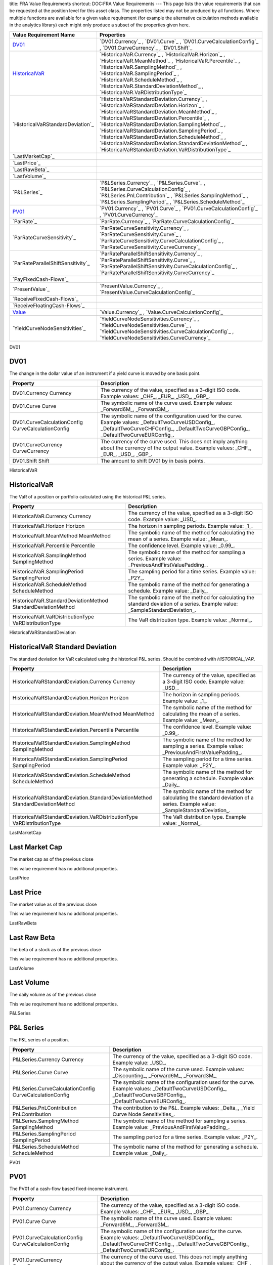 title: FRA Value Requirements
shortcut: DOC:FRA Value Requirements
---
This page lists the value requirements that can be requested at the position level for this asset class. The properties listed may not be produced by all functions. Where multiple functions are available for a given value requirement (for example the alternative calculation methods available in the analytics library) each might only produce a subset of the properties given here.



+---------------------------------------+----------------------------------------------------------------------------------------------------------------------------------------------------------------------------------------------------------------------------------------------------------------------------------------------------------------------------------------------------------------------------------------------------------------------------------------------------------------------+
| Value Requirement Name                | Properties                                                                                                                                                                                                                                                                                                                                                                                                                                                           |
+=======================================+======================================================================================================================================================================================================================================================================================================================================================================================================================================================================+
|  `DV01`_                              |  `DV01.Currency`_ , `DV01.Curve`_ , `DV01.CurveCalculationConfig`_ , `DV01.CurveCurrency`_ , `DV01.Shift`_                                                                                                                                                                                                                                                                                                                                                           |
+---------------------------------------+----------------------------------------------------------------------------------------------------------------------------------------------------------------------------------------------------------------------------------------------------------------------------------------------------------------------------------------------------------------------------------------------------------------------------------------------------------------------+
|  `HistoricalVaR`_                     |  `HistoricalVaR.Currency`_ , `HistoricalVaR.Horizon`_ , `HistoricalVaR.MeanMethod`_ , `HistoricalVaR.Percentile`_ , `HistoricalVaR.SamplingMethod`_ , `HistoricalVaR.SamplingPeriod`_ , `HistoricalVaR.ScheduleMethod`_ , `HistoricalVaR.StandardDeviationMethod`_ , `HistoricalVaR.VaRDistributionType`_                                                                                                                                                            |
+---------------------------------------+----------------------------------------------------------------------------------------------------------------------------------------------------------------------------------------------------------------------------------------------------------------------------------------------------------------------------------------------------------------------------------------------------------------------------------------------------------------------+
|  `HistoricalVaRStandardDeviation`_    |  `HistoricalVaRStandardDeviation.Currency`_ , `HistoricalVaRStandardDeviation.Horizon`_ , `HistoricalVaRStandardDeviation.MeanMethod`_ , `HistoricalVaRStandardDeviation.Percentile`_ , `HistoricalVaRStandardDeviation.SamplingMethod`_ , `HistoricalVaRStandardDeviation.SamplingPeriod`_ , `HistoricalVaRStandardDeviation.ScheduleMethod`_ , `HistoricalVaRStandardDeviation.StandardDeviationMethod`_ , `HistoricalVaRStandardDeviation.VaRDistributionType`_   |
+---------------------------------------+----------------------------------------------------------------------------------------------------------------------------------------------------------------------------------------------------------------------------------------------------------------------------------------------------------------------------------------------------------------------------------------------------------------------------------------------------------------------+
|  `LastMarketCap`_                     |                                                                                                                                                                                                                                                                                                                                                                                                                                                                      |
+---------------------------------------+----------------------------------------------------------------------------------------------------------------------------------------------------------------------------------------------------------------------------------------------------------------------------------------------------------------------------------------------------------------------------------------------------------------------------------------------------------------------+
|  `LastPrice`_                         |                                                                                                                                                                                                                                                                                                                                                                                                                                                                      |
+---------------------------------------+----------------------------------------------------------------------------------------------------------------------------------------------------------------------------------------------------------------------------------------------------------------------------------------------------------------------------------------------------------------------------------------------------------------------------------------------------------------------+
|  `LastRawBeta`_                       |                                                                                                                                                                                                                                                                                                                                                                                                                                                                      |
+---------------------------------------+----------------------------------------------------------------------------------------------------------------------------------------------------------------------------------------------------------------------------------------------------------------------------------------------------------------------------------------------------------------------------------------------------------------------------------------------------------------------+
|  `LastVolume`_                        |                                                                                                                                                                                                                                                                                                                                                                                                                                                                      |
+---------------------------------------+----------------------------------------------------------------------------------------------------------------------------------------------------------------------------------------------------------------------------------------------------------------------------------------------------------------------------------------------------------------------------------------------------------------------------------------------------------------------+
|  `P&LSeries`_                         |  `P&LSeries.Currency`_ , `P&LSeries.Curve`_ , `P&LSeries.CurveCalculationConfig`_ , `P&LSeries.PnLContribution`_ , `P&LSeries.SamplingMethod`_ , `P&LSeries.SamplingPeriod`_ , `P&LSeries.ScheduleMethod`_                                                                                                                                                                                                                                                           |
+---------------------------------------+----------------------------------------------------------------------------------------------------------------------------------------------------------------------------------------------------------------------------------------------------------------------------------------------------------------------------------------------------------------------------------------------------------------------------------------------------------------------+
|  `PV01`_                              |  `PV01.Currency`_ , `PV01.Curve`_ , `PV01.CurveCalculationConfig`_ , `PV01.CurveCurrency`_                                                                                                                                                                                                                                                                                                                                                                           |
+---------------------------------------+----------------------------------------------------------------------------------------------------------------------------------------------------------------------------------------------------------------------------------------------------------------------------------------------------------------------------------------------------------------------------------------------------------------------------------------------------------------------+
|  `ParRate`_                           |  `ParRate.Currency`_ , `ParRate.CurveCalculationConfig`_                                                                                                                                                                                                                                                                                                                                                                                                             |
+---------------------------------------+----------------------------------------------------------------------------------------------------------------------------------------------------------------------------------------------------------------------------------------------------------------------------------------------------------------------------------------------------------------------------------------------------------------------------------------------------------------------+
|  `ParRateCurveSensitivity`_           |  `ParRateCurveSensitivity.Currency`_ , `ParRateCurveSensitivity.Curve`_ , `ParRateCurveSensitivity.CurveCalculationConfig`_ , `ParRateCurveSensitivity.CurveCurrency`_                                                                                                                                                                                                                                                                                               |
+---------------------------------------+----------------------------------------------------------------------------------------------------------------------------------------------------------------------------------------------------------------------------------------------------------------------------------------------------------------------------------------------------------------------------------------------------------------------------------------------------------------------+
|  `ParRateParallelShiftSensitivity`_   |  `ParRateParallelShiftSensitivity.Currency`_ , `ParRateParallelShiftSensitivity.Curve`_ , `ParRateParallelShiftSensitivity.CurveCalculationConfig`_ , `ParRateParallelShiftSensitivity.CurveCurrency`_                                                                                                                                                                                                                                                               |
+---------------------------------------+----------------------------------------------------------------------------------------------------------------------------------------------------------------------------------------------------------------------------------------------------------------------------------------------------------------------------------------------------------------------------------------------------------------------------------------------------------------------+
|  `PayFixedCash-Flows`_                |                                                                                                                                                                                                                                                                                                                                                                                                                                                                      |
+---------------------------------------+----------------------------------------------------------------------------------------------------------------------------------------------------------------------------------------------------------------------------------------------------------------------------------------------------------------------------------------------------------------------------------------------------------------------------------------------------------------------+
|  `PresentValue`_                      |  `PresentValue.Currency`_ , `PresentValue.CurveCalculationConfig`_                                                                                                                                                                                                                                                                                                                                                                                                   |
+---------------------------------------+----------------------------------------------------------------------------------------------------------------------------------------------------------------------------------------------------------------------------------------------------------------------------------------------------------------------------------------------------------------------------------------------------------------------------------------------------------------------+
|  `ReceiveFixedCash-Flows`_            |                                                                                                                                                                                                                                                                                                                                                                                                                                                                      |
+---------------------------------------+----------------------------------------------------------------------------------------------------------------------------------------------------------------------------------------------------------------------------------------------------------------------------------------------------------------------------------------------------------------------------------------------------------------------------------------------------------------------+
|  `ReceiveFloatingCash-Flows`_         |                                                                                                                                                                                                                                                                                                                                                                                                                                                                      |
+---------------------------------------+----------------------------------------------------------------------------------------------------------------------------------------------------------------------------------------------------------------------------------------------------------------------------------------------------------------------------------------------------------------------------------------------------------------------------------------------------------------------+
|  `Value`_                             |  `Value.Currency`_ , `Value.CurveCalculationConfig`_                                                                                                                                                                                                                                                                                                                                                                                                                 |
+---------------------------------------+----------------------------------------------------------------------------------------------------------------------------------------------------------------------------------------------------------------------------------------------------------------------------------------------------------------------------------------------------------------------------------------------------------------------------------------------------------------------+
|  `YieldCurveNodeSensitivities`_       |  `YieldCurveNodeSensitivities.Currency`_ , `YieldCurveNodeSensitivities.Curve`_ , `YieldCurveNodeSensitivities.CurveCalculationConfig`_ , `YieldCurveNodeSensitivities.CurveCurrency`_                                                                                                                                                                                                                                                                               |
+---------------------------------------+----------------------------------------------------------------------------------------------------------------------------------------------------------------------------------------------------------------------------------------------------------------------------------------------------------------------------------------------------------------------------------------------------------------------------------------------------------------------+



DV01

....
DV01
....


The change in the dollar value of an instrument if a yield curve is moved by one basis point.



+------------------------------------------------------+--------------------------------------------------------------------------------------------------------------------------------------------------------------------------------------------+
| Property                                             | Description                                                                                                                                                                                |
+======================================================+============================================================================================================================================================================================+
|  DV01.Currency Currency                              | The currency of the value, specified as a 3-digit ISO code. Example values: _CHF_, _EUR_, _USD_, _GBP_.                                                                                    |
+------------------------------------------------------+--------------------------------------------------------------------------------------------------------------------------------------------------------------------------------------------+
|  DV01.Curve Curve                                    | The symbolic name of the curve used. Example values: _Forward6M_, _Forward3M_.                                                                                                             |
+------------------------------------------------------+--------------------------------------------------------------------------------------------------------------------------------------------------------------------------------------------+
|  DV01.CurveCalculationConfig CurveCalculationConfig  | The symbolic name of the configuration used for the curve. Example values: _DefaultTwoCurveUSDConfig_, _DefaultTwoCurveCHFConfig_, _DefaultTwoCurveGBPConfig_, _DefaultTwoCurveEURConfig_. |
+------------------------------------------------------+--------------------------------------------------------------------------------------------------------------------------------------------------------------------------------------------+
|  DV01.CurveCurrency CurveCurrency                    | The currency of the curve used. This does not imply anything about the currency of the output value. Example values: _CHF_, _EUR_, _USD_, _GBP_.                                           |
+------------------------------------------------------+--------------------------------------------------------------------------------------------------------------------------------------------------------------------------------------------+
|  DV01.Shift Shift                                    | The amount to shift DV01 by in basis points.                                                                                                                                               |
+------------------------------------------------------+--------------------------------------------------------------------------------------------------------------------------------------------------------------------------------------------+



HistoricalVaR

.............
HistoricalVaR
.............


The VaR of a position or portfolio calculated using the historical P&L series.



+-----------------------------------------------------------------+-------------------------------------------------------------------------------------------------------------------------------+
| Property                                                        | Description                                                                                                                   |
+=================================================================+===============================================================================================================================+
|  HistoricalVaR.Currency Currency                                | The currency of the value, specified as a 3-digit ISO code. Example value: _USD_.                                             |
+-----------------------------------------------------------------+-------------------------------------------------------------------------------------------------------------------------------+
|  HistoricalVaR.Horizon Horizon                                  | The horizon in sampling periods. Example value: _1_.                                                                          |
+-----------------------------------------------------------------+-------------------------------------------------------------------------------------------------------------------------------+
|  HistoricalVaR.MeanMethod MeanMethod                            | The symbolic name of the method for calculating the mean of a series. Example value: _Mean_.                                  |
+-----------------------------------------------------------------+-------------------------------------------------------------------------------------------------------------------------------+
|  HistoricalVaR.Percentile Percentile                            | The confidence level. Example value: _0.99_.                                                                                  |
+-----------------------------------------------------------------+-------------------------------------------------------------------------------------------------------------------------------+
|  HistoricalVaR.SamplingMethod SamplingMethod                    | The symbolic name of the method for sampling a series. Example value: _PreviousAndFirstValuePadding_.                         |
+-----------------------------------------------------------------+-------------------------------------------------------------------------------------------------------------------------------+
|  HistoricalVaR.SamplingPeriod SamplingPeriod                    | The sampling period for a time series. Example value: _P2Y_.                                                                  |
+-----------------------------------------------------------------+-------------------------------------------------------------------------------------------------------------------------------+
|  HistoricalVaR.ScheduleMethod ScheduleMethod                    | The symbolic name of the method for generating a schedule. Example value: _Daily_.                                            |
+-----------------------------------------------------------------+-------------------------------------------------------------------------------------------------------------------------------+
|  HistoricalVaR.StandardDeviationMethod StandardDeviationMethod  | The symbolic name of the method for calculating the standard deviation of a series. Example value: _SampleStandardDeviation_. |
+-----------------------------------------------------------------+-------------------------------------------------------------------------------------------------------------------------------+
|  HistoricalVaR.VaRDistributionType VaRDistributionType          | The VaR distribution type. Example value: _Normal_.                                                                           |
+-----------------------------------------------------------------+-------------------------------------------------------------------------------------------------------------------------------+



HistoricalVaRStandardDeviation

................................
HistoricalVaR Standard Deviation
................................


The standard deviation for VaR calculated using the historical P&L series. Should be combined with `HISTORICAL_VAR`.



+----------------------------------------------------------------------------------+-------------------------------------------------------------------------------------------------------------------------------+
| Property                                                                         | Description                                                                                                                   |
+==================================================================================+===============================================================================================================================+
|  HistoricalVaRStandardDeviation.Currency Currency                                | The currency of the value, specified as a 3-digit ISO code. Example value: _USD_.                                             |
+----------------------------------------------------------------------------------+-------------------------------------------------------------------------------------------------------------------------------+
|  HistoricalVaRStandardDeviation.Horizon Horizon                                  | The horizon in sampling periods. Example value: _1_.                                                                          |
+----------------------------------------------------------------------------------+-------------------------------------------------------------------------------------------------------------------------------+
|  HistoricalVaRStandardDeviation.MeanMethod MeanMethod                            | The symbolic name of the method for calculating the mean of a series. Example value: _Mean_.                                  |
+----------------------------------------------------------------------------------+-------------------------------------------------------------------------------------------------------------------------------+
|  HistoricalVaRStandardDeviation.Percentile Percentile                            | The confidence level. Example value: _0.99_.                                                                                  |
+----------------------------------------------------------------------------------+-------------------------------------------------------------------------------------------------------------------------------+
|  HistoricalVaRStandardDeviation.SamplingMethod SamplingMethod                    | The symbolic name of the method for sampling a series. Example value: _PreviousAndFirstValuePadding_.                         |
+----------------------------------------------------------------------------------+-------------------------------------------------------------------------------------------------------------------------------+
|  HistoricalVaRStandardDeviation.SamplingPeriod SamplingPeriod                    | The sampling period for a time series. Example value: _P2Y_.                                                                  |
+----------------------------------------------------------------------------------+-------------------------------------------------------------------------------------------------------------------------------+
|  HistoricalVaRStandardDeviation.ScheduleMethod ScheduleMethod                    | The symbolic name of the method for generating a schedule. Example value: _Daily_.                                            |
+----------------------------------------------------------------------------------+-------------------------------------------------------------------------------------------------------------------------------+
|  HistoricalVaRStandardDeviation.StandardDeviationMethod StandardDeviationMethod  | The symbolic name of the method for calculating the standard deviation of a series. Example value: _SampleStandardDeviation_. |
+----------------------------------------------------------------------------------+-------------------------------------------------------------------------------------------------------------------------------+
|  HistoricalVaRStandardDeviation.VaRDistributionType VaRDistributionType          | The VaR distribution type. Example value: _Normal_.                                                                           |
+----------------------------------------------------------------------------------+-------------------------------------------------------------------------------------------------------------------------------+



LastMarketCap

...............
Last Market Cap
...............


The market cap as of the previous close

This value requirement has no additional properties.

LastPrice

..........
Last Price
..........


The market value as of the previous close

This value requirement has no additional properties.

LastRawBeta

.............
Last Raw Beta
.............


The beta of a stock as of the previous close

This value requirement has no additional properties.

LastVolume

...........
Last Volume
...........


The daily volume as of the previous close

This value requirement has no additional properties.

P&LSeries

..........
P&L Series
..........


The P&L series of a position.



+-----------------------------------------------------------+----------------------------------------------------------------------------------------------------------------------------------------------------------------+
| Property                                                  | Description                                                                                                                                                    |
+===========================================================+================================================================================================================================================================+
|  P&LSeries.Currency Currency                              | The currency of the value, specified as a 3-digit ISO code. Example value: _USD_.                                                                              |
+-----------------------------------------------------------+----------------------------------------------------------------------------------------------------------------------------------------------------------------+
|  P&LSeries.Curve Curve                                    | The symbolic name of the curve used. Example values: _Discounting_, _Forward6M_, _Forward3M_.                                                                  |
+-----------------------------------------------------------+----------------------------------------------------------------------------------------------------------------------------------------------------------------+
|  P&LSeries.CurveCalculationConfig CurveCalculationConfig  | The symbolic name of the configuration used for the curve. Example values: _DefaultTwoCurveUSDConfig_, _DefaultTwoCurveGBPConfig_, _DefaultTwoCurveEURConfig_. |
+-----------------------------------------------------------+----------------------------------------------------------------------------------------------------------------------------------------------------------------+
|  P&LSeries.PnLContribution PnLContribution                | The contribution to the P&L. Example values: _Delta_, _Yield Curve Node Sensitivities_.                                                                        |
+-----------------------------------------------------------+----------------------------------------------------------------------------------------------------------------------------------------------------------------+
|  P&LSeries.SamplingMethod SamplingMethod                  | The symbolic name of the method for sampling a series. Example value: _PreviousAndFirstValuePadding_.                                                          |
+-----------------------------------------------------------+----------------------------------------------------------------------------------------------------------------------------------------------------------------+
|  P&LSeries.SamplingPeriod SamplingPeriod                  | The sampling period for a time series. Example value: _P2Y_.                                                                                                   |
+-----------------------------------------------------------+----------------------------------------------------------------------------------------------------------------------------------------------------------------+
|  P&LSeries.ScheduleMethod ScheduleMethod                  | The symbolic name of the method for generating a schedule. Example value: _Daily_.                                                                             |
+-----------------------------------------------------------+----------------------------------------------------------------------------------------------------------------------------------------------------------------+



PV01

....
PV01
....


The PV01 of a cash-flow based fixed-income instrument.



+------------------------------------------------------+--------------------------------------------------------------------------------------------------------------------------------------------------------------------------------------------+
| Property                                             | Description                                                                                                                                                                                |
+======================================================+============================================================================================================================================================================================+
|  PV01.Currency Currency                              | The currency of the value, specified as a 3-digit ISO code. Example values: _CHF_, _EUR_, _USD_, _GBP_.                                                                                    |
+------------------------------------------------------+--------------------------------------------------------------------------------------------------------------------------------------------------------------------------------------------+
|  PV01.Curve Curve                                    | The symbolic name of the curve used. Example values: _Forward6M_, _Forward3M_.                                                                                                             |
+------------------------------------------------------+--------------------------------------------------------------------------------------------------------------------------------------------------------------------------------------------+
|  PV01.CurveCalculationConfig CurveCalculationConfig  | The symbolic name of the configuration used for the curve. Example values: _DefaultTwoCurveUSDConfig_, _DefaultTwoCurveCHFConfig_, _DefaultTwoCurveGBPConfig_, _DefaultTwoCurveEURConfig_. |
+------------------------------------------------------+--------------------------------------------------------------------------------------------------------------------------------------------------------------------------------------------+
|  PV01.CurveCurrency CurveCurrency                    | The currency of the curve used. This does not imply anything about the currency of the output value. Example values: _CHF_, _EUR_, _USD_, _GBP_.                                           |
+------------------------------------------------------+--------------------------------------------------------------------------------------------------------------------------------------------------------------------------------------------+



ParRate

........
Par Rate
........


The rate that prices a cash-flow based fixed-income instrument to zero.



+---------------------------------------------------------+--------------------------------------------------------------------------------------------------------------------------------------------------------------------------------------------+
| Property                                                | Description                                                                                                                                                                                |
+=========================================================+============================================================================================================================================================================================+
|  ParRate.Currency Currency                              | The currency of the value, specified as a 3-digit ISO code. Example values: _CHF_, _EUR_, _USD_, _GBP_.                                                                                    |
+---------------------------------------------------------+--------------------------------------------------------------------------------------------------------------------------------------------------------------------------------------------+
|  ParRate.CurveCalculationConfig CurveCalculationConfig  | The symbolic name of the configuration used for the curve. Example values: _DefaultTwoCurveUSDConfig_, _DefaultTwoCurveCHFConfig_, _DefaultTwoCurveGBPConfig_, _DefaultTwoCurveEURConfig_. |
+---------------------------------------------------------+--------------------------------------------------------------------------------------------------------------------------------------------------------------------------------------------+



ParRateCurveSensitivity

..........................
Par Rate Curve Sensitivity
..........................


The sensitivity of the par rate of a cash-flow instrument to a shift of 100 percent in the (named) yield curve.



+-------------------------------------------------------------------------+--------------------------------------------------------------------------------------------------------------------------------------------------------------------------------------------+
| Property                                                                | Description                                                                                                                                                                                |
+=========================================================================+============================================================================================================================================================================================+
|  ParRateCurveSensitivity.Currency Currency                              | The currency of the value, specified as a 3-digit ISO code. Example values: _CHF_, _EUR_, _USD_, _GBP_.                                                                                    |
+-------------------------------------------------------------------------+--------------------------------------------------------------------------------------------------------------------------------------------------------------------------------------------+
|  ParRateCurveSensitivity.Curve Curve                                    | The symbolic name of the curve used. Example values: _Forward6M_, _Forward3M_.                                                                                                             |
+-------------------------------------------------------------------------+--------------------------------------------------------------------------------------------------------------------------------------------------------------------------------------------+
|  ParRateCurveSensitivity.CurveCalculationConfig CurveCalculationConfig  | The symbolic name of the configuration used for the curve. Example values: _DefaultTwoCurveUSDConfig_, _DefaultTwoCurveCHFConfig_, _DefaultTwoCurveGBPConfig_, _DefaultTwoCurveEURConfig_. |
+-------------------------------------------------------------------------+--------------------------------------------------------------------------------------------------------------------------------------------------------------------------------------------+
|  ParRateCurveSensitivity.CurveCurrency CurveCurrency                    | The currency of the curve used. This does not imply anything about the currency of the output value. Example values: _CHF_, _EUR_, _USD_, _GBP_.                                           |
+-------------------------------------------------------------------------+--------------------------------------------------------------------------------------------------------------------------------------------------------------------------------------------+



ParRateParallelShiftSensitivity

...................................
Par Rate Parallel Shift Sensitivity
...................................


Sensitivity of par rate to a 1bp shift in the yield curve.



+---------------------------------------------------------------------------------+--------------------------------------------------------------------------------------------------------------------------------------------------------------------------------------------+
| Property                                                                        | Description                                                                                                                                                                                |
+=================================================================================+============================================================================================================================================================================================+
|  ParRateParallelShiftSensitivity.Currency Currency                              | The currency of the value, specified as a 3-digit ISO code. Example values: _CHF_, _EUR_, _USD_, _GBP_.                                                                                    |
+---------------------------------------------------------------------------------+--------------------------------------------------------------------------------------------------------------------------------------------------------------------------------------------+
|  ParRateParallelShiftSensitivity.Curve Curve                                    | The symbolic name of the curve used. Example values: _Forward6M_, _Forward3M_.                                                                                                             |
+---------------------------------------------------------------------------------+--------------------------------------------------------------------------------------------------------------------------------------------------------------------------------------------+
|  ParRateParallelShiftSensitivity.CurveCalculationConfig CurveCalculationConfig  | The symbolic name of the configuration used for the curve. Example values: _DefaultTwoCurveUSDConfig_, _DefaultTwoCurveCHFConfig_, _DefaultTwoCurveGBPConfig_, _DefaultTwoCurveEURConfig_. |
+---------------------------------------------------------------------------------+--------------------------------------------------------------------------------------------------------------------------------------------------------------------------------------------+
|  ParRateParallelShiftSensitivity.CurveCurrency CurveCurrency                    | The currency of the curve used. This does not imply anything about the currency of the output value. Example values: _CHF_, _EUR_, _USD_, _GBP_.                                           |
+---------------------------------------------------------------------------------+--------------------------------------------------------------------------------------------------------------------------------------------------------------------------------------------+



PayFixedCash-Flows

....................
Pay Fixed Cash-Flows
....................


The dates and payment amounts to be paid of the cash-flows of a security or portfolio

This value requirement has no additional properties.

PresentValue

.............
Present Value
.............


The present value of a cash-flow based fixed-income instrument.



+--------------------------------------------------------------+--------------------------------------------------------------------------------------------------------------------------------------------------------------------------------------------+
| Property                                                     | Description                                                                                                                                                                                |
+==============================================================+============================================================================================================================================================================================+
|  PresentValue.Currency Currency                              | The currency of the value, specified as a 3-digit ISO code. Example values: _CHF_, _EUR_, _USD_, _GBP_.                                                                                    |
+--------------------------------------------------------------+--------------------------------------------------------------------------------------------------------------------------------------------------------------------------------------------+
|  PresentValue.CurveCalculationConfig CurveCalculationConfig  | The symbolic name of the configuration used for the curve. Example values: _DefaultTwoCurveUSDConfig_, _DefaultTwoCurveCHFConfig_, _DefaultTwoCurveGBPConfig_, _DefaultTwoCurveEURConfig_. |
+--------------------------------------------------------------+--------------------------------------------------------------------------------------------------------------------------------------------------------------------------------------------+



ReceiveFixedCash-Flows

........................
Receive Fixed Cash-Flows
........................


The dates and payment amounts to be received of the cash-flows of a security or portfolio

This value requirement has no additional properties.

ReceiveFloatingCash-Flows

...........................
Receive Floating Cash-Flows
...........................


The payment dates, amounts and indices of the receive cash-flows of a security or portfolio

This value requirement has no additional properties.

Value

.....
Value
.....


Generic valuation of a security, for example it might be FAIR*VALUE or PRESENT*VALUE depending on the asset class.



+-------------------------------------------------------+--------------------------------------------------------------------------------------------------------------------------------------------------------------------------------------------+
| Property                                              | Description                                                                                                                                                                                |
+=======================================================+============================================================================================================================================================================================+
|  Value.Currency Currency                              | The currency of the value, specified as a 3-digit ISO code. Example values: _CHF_, _EUR_, _USD_, _GBP_.                                                                                    |
+-------------------------------------------------------+--------------------------------------------------------------------------------------------------------------------------------------------------------------------------------------------+
|  Value.CurveCalculationConfig CurveCalculationConfig  | The symbolic name of the configuration used for the curve. Example values: _DefaultTwoCurveUSDConfig_, _DefaultTwoCurveCHFConfig_, _DefaultTwoCurveGBPConfig_, _DefaultTwoCurveEURConfig_. |
+-------------------------------------------------------+--------------------------------------------------------------------------------------------------------------------------------------------------------------------------------------------+



YieldCurveNodeSensitivities

..............................
Yield Curve Node Sensitivities
..............................


The sensitivities of a cash-flow based fixed-income instrument to each of the nodal points in a yield curve.



+-----------------------------------------------------------------------------+--------------------------------------------------------------------------------------------------------------------------------------------------------------------------------------------+
| Property                                                                    | Description                                                                                                                                                                                |
+=============================================================================+============================================================================================================================================================================================+
|  YieldCurveNodeSensitivities.Currency Currency                              | The currency of the value, specified as a 3-digit ISO code. Example values: _CHF_, _EUR_, _USD_, _GBP_.                                                                                    |
+-----------------------------------------------------------------------------+--------------------------------------------------------------------------------------------------------------------------------------------------------------------------------------------+
|  YieldCurveNodeSensitivities.Curve Curve                                    | The symbolic name of the curve used. Example values: _Forward6M_, _Forward3M_.                                                                                                             |
+-----------------------------------------------------------------------------+--------------------------------------------------------------------------------------------------------------------------------------------------------------------------------------------+
|  YieldCurveNodeSensitivities.CurveCalculationConfig CurveCalculationConfig  | The symbolic name of the configuration used for the curve. Example values: _DefaultTwoCurveUSDConfig_, _DefaultTwoCurveCHFConfig_, _DefaultTwoCurveGBPConfig_, _DefaultTwoCurveEURConfig_. |
+-----------------------------------------------------------------------------+--------------------------------------------------------------------------------------------------------------------------------------------------------------------------------------------+
|  YieldCurveNodeSensitivities.CurveCurrency CurveCurrency                    | The currency of the curve used. This does not imply anything about the currency of the output value. Example values: _CHF_, _EUR_, _USD_, _GBP_.                                           |
+-----------------------------------------------------------------------------+--------------------------------------------------------------------------------------------------------------------------------------------------------------------------------------------+



